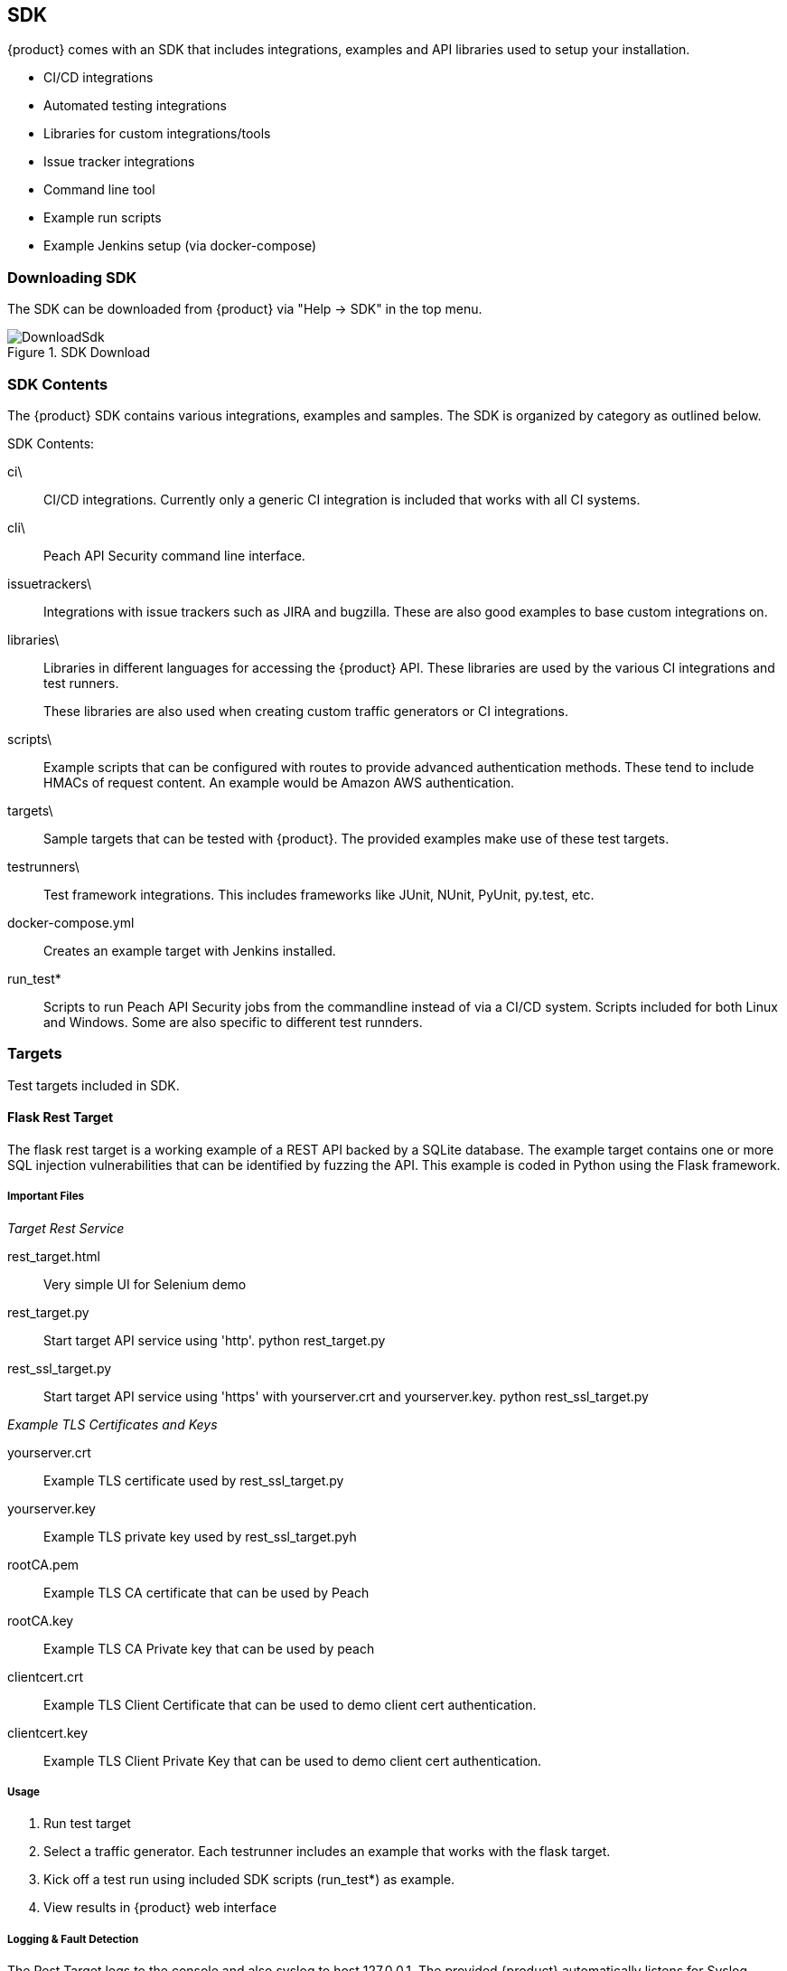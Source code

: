 == SDK

{product} comes with an SDK that includes integrations, examples and API libraries
used to setup your installation.

 * CI/CD integrations
 * Automated testing integrations
 * Libraries for custom integrations/tools
 * Issue tracker integrations
 * Command line tool
 * Example run scripts
 * Example Jenkins setup (via docker-compose)

=== Downloading SDK

The SDK can be downloaded from {product} via "Help -> SDK" in the top menu.

.SDK Download
image::{images}/SDK/DownloadSdk.png[]

=== SDK Contents

The {product} SDK contains various integrations, examples and samples.
The SDK is organized by category as outlined below.

SDK Contents:

ci\::
   CI/CD integrations.  Currently only a generic CI
   integration is included that works with all CI
   systems.
   
cli\::
   Peach API Security command line interface.

issuetrackers\::
   Integrations with issue trackers such as JIRA and
   bugzilla.  These are also good examples to base
   custom integrations on.

libraries\::
+
Libraries in different languages for accessing the
{product} API.  These libraries are used
by the various CI integrations and test runners.
+
These libraries are also used when creating custom
traffic generators or CI integrations.
 
scripts\::
   Example scripts that can be configured with routes
   to provide advanced authentication methods.  These
   tend to include HMACs of request content.  An
   example would be Amazon AWS authentication.
 
targets\::
   Sample targets that can be tested with {product}.
   The provided examples make use of these test targets.
 
testrunners\::
   Test framework integrations.  This includes
   frameworks like JUnit, NUnit, PyUnit, py.test, etc.
 
docker-compose.yml::
   Creates an example target with Jenkins installed.

run_test*::
   Scripts to run Peach API Security jobs from the 
   commandline instead of via a CI/CD system. Scripts
   included for both Linux and Windows.  Some are
   also specific to different test runnders.


=== Targets

Test targets included in SDK.

==== Flask Rest Target

The flask rest target is a working example of a REST API backed by a SQLite database.
The example target contains one or more SQL injection vulnerabilities that can be 
identified by fuzzing the API. This example is coded in Python using the Flask framework.

===== Important Files

_Target Rest Service_

rest_target.html::
	Very simple UI for Selenium demo

rest_target.py::
	Start target API service using 'http'.  +python rest_target.py+

rest_ssl_target.py::
	Start target API service using 'https' with yourserver.crt and yourserver.key.
    +python rest_ssl_target.py+

_Example TLS Certificates and Keys_

yourserver.crt::
	Example TLS certificate used by rest_ssl_target.py
	
yourserver.key::
	Example TLS private key used by rest_ssl_target.pyh
	
rootCA.pem::
	Example TLS CA certificate that can be used by Peach

rootCA.key::
	Example TLS CA Private key that can be used by peach
	
clientcert.crt::
	Example TLS Client Certificate that can be used to demo
	client cert authentication.
	
clientcert.key::
	Example TLS Client Private Key that can be used to demo
	client cert authentication.

===== Usage

. Run test target
. Select a traffic generator. Each testrunner includes an example that works with the flask target.
. Kick off a test run using included SDK scripts (run_test*) as example.
. View results in {product} web interface

===== Logging & Fault Detection

The Rest Target logs to the console and also syslog to host 127.0.0.1.
The provided {product} automatically listens for Syslog messages to monitor.

